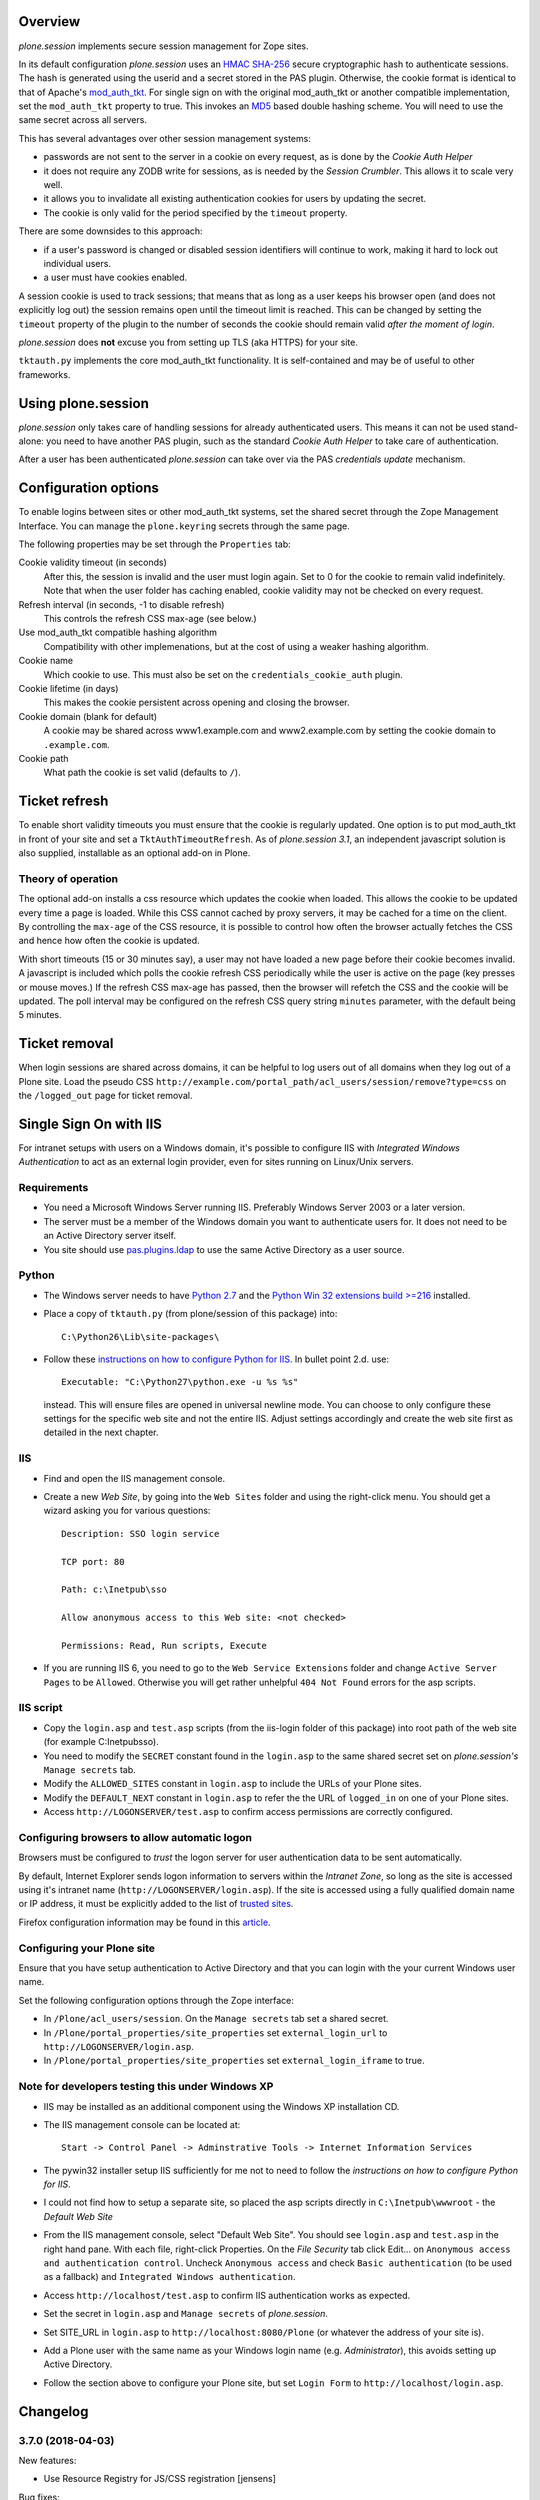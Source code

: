 Overview
========

*plone.session* implements secure session management for Zope sites.

In its default configuration *plone.session* uses an HMAC_ SHA-256_ secure cryptographic hash to authenticate sessions.
The hash is generated using the userid and a secret stored in the PAS plugin.
Otherwise, the cookie format is identical to that of Apache's mod_auth_tkt_.
For single sign on with the original mod_auth_tkt or another compatible implementation, set the ``mod_auth_tkt`` property to true.
This invokes an MD5_ based double hashing scheme.
You will need to use the same secret across all servers.

This has several advantages over other session management systems:

* passwords are not sent to the server in a cookie on every request, as is done by the *Cookie Auth Helper*
* it does not require any ZODB write for sessions, as is needed by the *Session Crumbler*.
  This allows it to scale very well.
* it allows you to invalidate all existing authentication cookies for users by updating the secret.
* The cookie is only valid for the period specified by the ``timeout`` property.

There are some downsides to this approach:

* if a user's password is changed or disabled session identifiers will continue to work, making it hard to lock out individual users.
* a user must have cookies enabled.

A session cookie is used to track sessions;
that means that as long as a user keeps his browser open (and does not explicitly log out) the session remains open until the timeout limit is reached.
This can be changed by setting the ``timeout`` property of the plugin to the number of seconds the cookie should remain valid *after the moment of login*.

*plone.session* does **not** excuse you from setting up TLS (aka HTTPS) for your site.

``tktauth.py`` implements the core mod_auth_tkt functionality.
It is self-contained and may be of useful to other frameworks.

.. _mod_auth_tkt: http://www.openfusion.com.au/labs/mod_auth_tkt/
.. _MD5: http://en.wikipedia.org/wiki/MD5
.. _HMAC: http://en.wikipedia.org/wiki/HMAC
.. _SHA-256: http://en.wikipedia.org/wiki/SHA-256


Using plone.session
===================

*plone.session* only takes care of handling sessions for already authenticated users.
This means it can not be used stand-alone: you need to have another PAS plugin, such as the standard *Cookie Auth Helper* to take care of authentication.

After a user has been authenticated *plone.session* can take over via the PAS *credentials update* mechanism.


Configuration options
=====================

To enable logins between sites or other mod_auth_tkt systems, set the shared secret through the Zope Management Interface.
You can manage the ``plone.keyring`` secrets through the same page.

The following properties may be set through the ``Properties`` tab:

Cookie validity timeout (in seconds)
    After this, the session is invalid and the user must login again.
    Set to 0 for the cookie to remain valid indefinitely.
    Note that when the user folder has caching enabled, cookie validity may not be checked on every request.

Refresh interval (in seconds, -1 to disable refresh)
    This controls the refresh CSS max-age (see below.)

Use mod_auth_tkt compatible hashing algorithm
    Compatibility with other implemenations, but at the cost of using a weaker hashing algorithm.

Cookie name
    Which cookie to use. This must also be set on the ``credentials_cookie_auth`` plugin.

Cookie lifetime (in days)
    This makes the cookie persistent across opening and closing the browser.

Cookie domain (blank for default)
    A cookie may be shared across www1.example.com and www2.example.com by setting the cookie domain to ``.example.com``.

Cookie path
    What path the cookie is set valid (defaults to ``/``).


Ticket refresh
==============

To enable short validity timeouts you must ensure that the cookie is regularly updated.
One option is to put mod_auth_tkt in front of your site and set a ``TktAuthTimeoutRefresh``.
As of *plone.session 3.1*, an independent javascript solution is also supplied, installable as an optional add-on in Plone.

Theory of operation
-------------------

The optional add-on installs a css resource which updates the cookie when loaded.
This allows the cookie to be updated every time a page is loaded.
While this CSS cannot cached by proxy servers, it may be cached for a time on the client.
By controlling the ``max-age`` of the CSS resource, it is possible to control how often the browser actually fetches the CSS and hence how often the cookie is updated.

With short timeouts (15 or 30 minutes say), a user may not have loaded a new page before their cookie becomes invalid.
A javascript is included which polls the cookie refresh CSS periodically while the user is active on the page (key presses or mouse moves.)
If the refresh CSS max-age has passed, then the browser will refetch the CSS and the cookie will be updated.
The poll interval may be configured on the refresh CSS query string ``minutes`` parameter, with the default being 5 minutes.


Ticket removal
==============

When login sessions are shared across domains, it can be helpful to log users out of all domains when they log out of a Plone site.
Load the pseudo CSS ``http://example.com/portal_path/acl_users/session/remove?type=css`` on the ``/logged_out`` page for ticket removal.


Single Sign On with IIS
=======================

For intranet setups with users on a Windows domain, it's possible to configure IIS with `Integrated Windows Authentication` to act as an external login provider, even for sites running on Linux/Unix servers.


Requirements
------------

- You need a Microsoft Windows Server running IIS.
  Preferably Windows Server 2003 or a later version.

- The server must be a member of the Windows domain you want to authenticate users for.
  It does not need to be an Active Directory server itself.

- You site should use pas.plugins.ldap_ to use the same Active Directory as a user source.

.. _pas.plugins.ldap: http://pypi.python.org/pypi/pas.plugins.ldap


Python
------

- The Windows server needs to have `Python 2.7 <http://www.python.org/download/>`_ and the `Python Win 32 extensions build >=216 <http://sourceforge.net/projects/pywin32/files/>`_ installed.

- Place a copy of ``tktauth.py`` (from plone/session of this package) into::

    C:\Python26\Lib\site-packages\

- Follow these `instructions on how to configure Python for IIS <http://support.microsoft.com/kb/276494>`_.
  In bullet point 2.d. use::

    Executable: "C:\Python27\python.exe -u %s %s"

  instead.
  This will ensure files are opened in universal newline mode.
  You can choose to only configure these settings for the specific web site and not the entire IIS.
  Adjust settings accordingly and create the web site first as detailed in the next chapter.


IIS
---

- Find and open the IIS management console.

- Create a new `Web Site`, by going into the ``Web Sites`` folder and using the right-click menu.
  You should get a wizard asking you for various questions::

    Description: SSO login service

    TCP port: 80

    Path: c:\Inetpub\sso

    Allow anonymous access to this Web site: <not checked>

    Permissions: Read, Run scripts, Execute

- If you are running IIS 6, you need to go to the ``Web Service Extensions`` folder and change ``Active Server Pages`` to be ``Allowed``.
  Otherwise you will get rather unhelpful ``404 Not Found`` errors for the asp scripts.


IIS script
----------

- Copy the ``login.asp`` and ``test.asp`` scripts (from the iis-login folder of this package) into root path of the web site (for example C:\Inetpub\sso).

- You need to modify the ``SECRET`` constant found in the ``login.asp`` to the same shared secret set on *plone.session's* ``Manage secrets`` tab.

- Modify the ``ALLOWED_SITES`` constant in ``login.asp`` to include the URLs of your Plone sites.

- Modify the ``DEFAULT_NEXT`` constant in ``login.asp`` to refer the the URL of ``logged_in`` on one of your Plone sites.

- Access ``http://LOGONSERVER/test.asp`` to confirm access permissions are correctly configured.


Configuring browsers to allow automatic logon
---------------------------------------------

Browsers must be configured to *trust* the logon server for user authentication data to be sent automatically.

By default, Internet Explorer sends logon information to servers within the *Intranet Zone*, so long as the site is accessed using it's intranet name (``http://LOGONSERVER/login.asp``).
If the site is accessed using a fully qualified domain name or IP address, it must be explicitly added to the list of `trusted sites <http://support.microsoft.com/kb/174360>`_.

Firefox configuration information may be found in this `article <http://support.mozilla.com/en-US/kb/Firefox+asks+for+user+name+and+password+on+internal+sites>`_.


Configuring your Plone site
---------------------------

Ensure that you have setup authentication to Active Directory and that you can login with the your current Windows user name.

Set the following configuration options through the Zope interface:

- In ``/Plone/acl_users/session``. On the ``Manage secrets`` tab set a shared secret.

- In ``/Plone/portal_properties/site_properties`` set ``external_login_url`` to ``http://LOGONSERVER/login.asp``.

- In ``/Plone/portal_properties/site_properties`` set ``external_login_iframe`` to true.

Note for developers testing this under Windows XP
-------------------------------------------------

- IIS may be installed as an additional component using the Windows XP installation CD.

- The IIS management console can be located at::

    Start -> Control Panel -> Adminstrative Tools -> Internet Information Services

- The pywin32 installer setup IIS sufficiently for me not to need to follow the *instructions on how to configure Python for IIS*.

- I could not find how to setup a separate site, so placed the asp scripts directly in ``C:\Inetpub\wwwroot`` - the *Default Web Site*

- From the IIS management console, select "Default Web Site".
  You should see ``login.asp`` and ``test.asp`` in the right hand pane.
  With each file, right-click Properties.
  On the `File Security` tab click Edit... on ``Anonymous access and authentication control``.
  Uncheck ``Anonymous access`` and check ``Basic authentication`` (to be used as a fallback) and ``Integrated Windows authentication``.

- Access ``http://localhost/test.asp`` to confirm IIS authentication works as expected.

- Set the secret in ``login.asp`` and ``Manage secrets`` of *plone.session*.

- Set SITE_URL in ``login.asp`` to ``http://localhost:8080/Plone`` (or whatever the address of your site is).

- Add a Plone user with the same name as your Windows login name (e.g. *Administrator*), this avoids setting up Active Directory.

- Follow the section above to configure your Plone site, but set ``Login Form``  to ``http://localhost/login.asp``.

Changelog
=========

3.7.0 (2018-04-03)
------------------

New features:

- Use Resource Registry for JS/CSS registration
  [jensens]

Bug fixes:

- Fixes #11: Pseudo CSS-file is not loaded anymore in merged lagacy bundle.
  Now optional JS based auto-refresh support is working again.
  [jensens]

- Modernize README.
  [jensens]


3.6.2 (2018-02-02)
------------------

Bug fixes:

- Hardening default timeout of session.
  This solves Plone security internal issue #126 (severity low, non-critical).
  Session timeout is now the same as in mod_auth_tkt: 2h.
  This follows the recommendation of the German BSI (federal office for security in the information technology).
  See https://www.bsi.bund.de/SharedDocs/Downloads/DE/BSI/Internetsicherheit/isi_web_server_checkliste_Plone.pdf
  For existing sites this can be adjusted at https://HOST/acl_users/session/manage_propertiesForm
  The Plone Security Team follows the BSI and recommends administrators to change the setting in their existing Plone sites.
  [jensens]

- Add Python 2 / 3 compatibility
  [vincero]


3.6.1 (2016-12-02)
------------------

Bug fixes:

- Hide uninstall profile in install listings.
  [jensens]


3.6.0 (2016-05-26)
------------------

New:

- Added uninstall profile.  [maurits]


3.5.6 (2015-07-27)
------------------

- Cleanup: Pep8, plone style conventions, better readbility.
  [jensens]


3.5.5 (2015-04-29)
------------------

- Default encoding for createTicket to be compatible with unicode
  user_id [puittenbroek]


3.5.4 (2015-03-21)
------------------

- Move tests from PloneTestCase to plone.app.testing.
  [tomgross]


3.5.3 (2013-03-05)
------------------

- Revert accidental change to default encoding for validateTicket.
  [davisagli]

3.5.2 (2012-12-09)
------------------

- Use constant time comparison when validating tickets. This is part of the fix
  for https://plone.org/products/plone/security/advisories/20121106/23
  [davisagli]

3.5.1 - 2012-11-02
------------------

- Handle encoded strings for userids.
  [elro]

- Add MANIFEST.in.
  [WouterVH]

- Fix for Python 2.4 under 64bit Mac OS generating incorrect mod_auth_tkt
  digests
  [MatthewWilkes]


3.5 - 2011-03-19
----------------

- Disable secure cookie in development mode, to ease local testing.
  [hannosch]


3.4 - 2011-03-02
----------------

- Added metadata.xml to the default profile.
  [vincentfretin]


3.3 - 2010-12-30
----------------

- Update login.asp to match Plone 4.1 SSO login form functionality.
  [elro]

- Fix remove.
  [elro]


3.2 - 2010-12-14
----------------

- Remove ``external_login`` method, the normal ``logged_in`` script can be
  used instead.
  [elro]

- Fix refresh.
  [elro]


3.1 - 2010-11-11
----------------

- Remove ``SessionPlugin.validate(ticket)`` method, it was not required.
  [elro]


3.1b1 - 2010-10-18
------------------

- Session refresh.
  [elro]

- ``SessionPlugin.validate(ticket)`` method.
  [elro]

- Close <input> tags properly (chameleon compatibility)
  [swampmonkey]


3.0 - 2010-07-18
----------------

- Update package metadata.
  [hannosch]


3.0b5 - 2010-06-13
------------------

- Make sure to load the right meta ZCML.
  [hannosch]

- Avoid deprecation warnings under Zope 2.13.
  [hannosch]

- Removed dependency on GPL licensed Products.PloneTestCase.
  [hannosch]


3.0b4 - 2010-05-23
------------------

- Make the ``secure`` option of cookies configurable. This allows to restrict
  cookies to HTTPS connections alone. This closes
  http://dev.plone.org/plone/ticket/7897.
  [pfurman, hannosch]

- Use the standard libraries doctest module, instead of the deprecated one
  from zope.testing.
  [hannosch]

- Marked the session cookie as ``HTTPOnly``.
  [hannosch]

- PEP8 cleanup.
  [hannosch]

- Relicense as BSD following PF Board decision.
  http://lists.plone.org/pipermail/membership/2010-April/001123.html
  [elro]


3.0b3 - 2010-04-09
------------------

- Example IIS login form and documentation. This builds on work by Hanno and I
  at Jarn for Centrepoint.
  [elro]

- Support authentication by an external form, perhaps one running on an IIS
  server with Integrated Windows Authentication.
  [elro]


3.0b2 - 2010-03-09
------------------

- Prefix setupSession with underscore, the method should be unavailable TTW.
  [elro]

- Catch a ComponentLookupError in authenticateCredentials.
  [elro]


3.0b1 - 2010-03-05
------------------

- Add back the hash management UI with added functionality to set shared
  secret.
  [elro]

- Add properties for cookie domain and ticket validity timeout.
  [elro]

- Use mod_auth_tkt format cookies to give us a session validity timeout.
  By default we use a more secure HMAC SHA-256 hashing scheme. An MD5 based
  scheme compatible with other mod_auth_tkt implementations is optional.
  [elro]

- Remove the source component indirection.
  [elro]


3.0a2 - 2009-11-13
------------------

- Remove hash management UI which had been accidentally re-merged.
  [davisagli]


3.0a1 - 2009-04-04
------------------

- Avoid deprecation warning for the sha module in Python 2.6.
  [hannosch]

- Declare test dependencies in an extra.
  [hannosch]

- Specify package dependencies.
  [hannosch]

- Fixed the remaining tests to work with the new keyring backend.
  [hannosch]

- Fixed a component lookup call in the HashSession source.
  [davisagli, hannosch]

- Update default (hash) session source to use plone.keyring to manage the secrets.
  [wichert]


2.1 - 2009-02-04
----------------

- Protect the setupSession call with the ManageUsers permission.
  Fixes possible privilege escalation.
  [maurits]

- Make the cookie lifetime configurable. Patch by Rok Garbas.
  Fixes http://dev.plone.org/plone/ticket/7248
  [wichert, garbas]


2.0 - 2008-07-08
----------------

- Fix CSRF protection for managing server secrets via the Plone session
  plugin for PAS. Fixes http://dev.plone.org/plone/ticket/8176
  [witsch]


1.2 - 2007-02-15
----------------

- Use the binascii base64 methods to encode/decode the session cookie. This
  prevents newlines being inserted in long cookies.
  [wichert]


1.1 - 2007-09-11
----------------

- Use the userid instead of the login name in session identifiers. This has the
  side-effect of working around a bug in PAS which caused us to mix up users when
  the login name used was an inexact match for another login name.
  [wichert]


1.0 - 2007-08-15
----------------

- First stable release
  [wichert]


